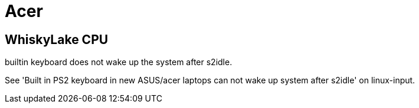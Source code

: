 
= Acer =

:toc:

== WhiskyLake CPU ==

builtin keyboard does not wake up the system after s2idle.

See 'Built in PS2 keyboard in new ASUS/acer laptops can not wake up system
after s2idle' on linux-input. 


